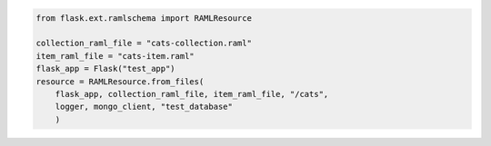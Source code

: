.. image:: https://travis-ci.org/lwcolton/flask-ramlschema.svg?branch=master
    :target: https://travis-ci.org/lwcolton/flask-ramlschema

.. code-block:: python

    from flask.ext.ramlschema import RAMLResource

    collection_raml_file = "cats-collection.raml"
    item_raml_file = "cats-item.raml"
    flask_app = Flask("test_app")
    resource = RAMLResource.from_files(
    	flask_app, collection_raml_file, item_raml_file, "/cats", 
    	logger, mongo_client, "test_database"
    	)

